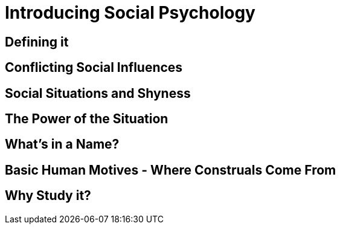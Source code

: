 = Introducing Social Psychology

== Defining it

== Conflicting Social Influences

== Social Situations and Shyness

== The Power of the Situation

== What's in a Name?

== Basic Human Motives - Where Construals Come From

== Why Study it?

